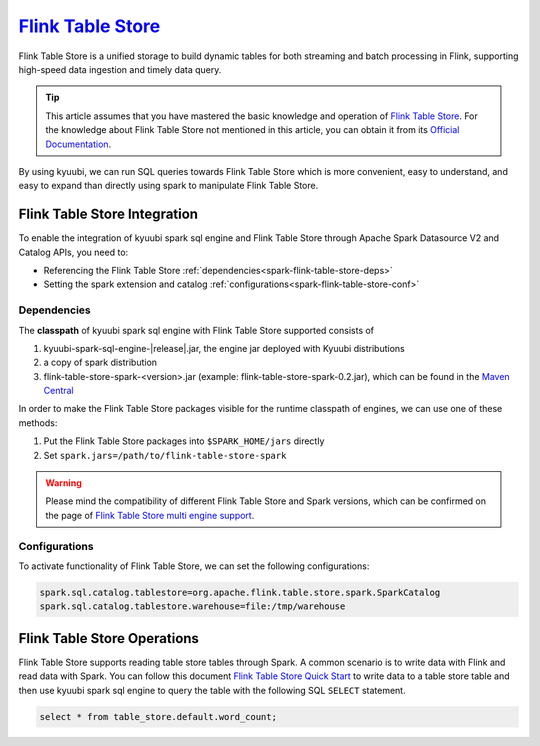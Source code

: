 .. Licensed to the Apache Software Foundation (ASF) under one or more
   contributor license agreements.  See the NOTICE file distributed with
   this work for additional information regarding copyright ownership.
   The ASF licenses this file to You under the Apache License, Version 2.0
   (the "License"); you may not use this file except in compliance with
   the License.  You may obtain a copy of the License at

..    http://www.apache.org/licenses/LICENSE-2.0

.. Unless required by applicable law or agreed to in writing, software
   distributed under the License is distributed on an "AS IS" BASIS,
   WITHOUT WARRANTIES OR CONDITIONS OF ANY KIND, either express or implied.
   See the License for the specific language governing permissions and
   limitations under the License.

`Flink Table Store`_
==========

Flink Table Store is a unified storage to build dynamic tables for both streaming and batch processing in Flink,
supporting high-speed data ingestion and timely data query.

.. tip::
   This article assumes that you have mastered the basic knowledge and operation of `Flink Table Store`_.
   For the knowledge about Flink Table Store not mentioned in this article,
   you can obtain it from its `Official Documentation`_.

By using kyuubi, we can run SQL queries towards Flink Table Store which is more
convenient, easy to understand, and easy to expand than directly using
spark to manipulate Flink Table Store.

Flink Table Store Integration
-------------------

To enable the integration of kyuubi spark sql engine and Flink Table Store through
Apache Spark Datasource V2 and Catalog APIs, you need to:

- Referencing the Flink Table Store :ref:`dependencies<spark-flink-table-store-deps>`
- Setting the spark extension and catalog :ref:`configurations<spark-flink-table-store-conf>`

.. _spark-flink-table-store-deps:

Dependencies
************

The **classpath** of kyuubi spark sql engine with Flink Table Store supported consists of

1. kyuubi-spark-sql-engine-|release|.jar, the engine jar deployed with Kyuubi distributions
2. a copy of spark distribution
3. flink-table-store-spark-<version>.jar (example: flink-table-store-spark-0.2.jar), which can be found in the `Maven Central`_

In order to make the Flink Table Store packages visible for the runtime classpath of engines, we can use one of these methods:

1. Put the Flink Table Store packages into ``$SPARK_HOME/jars`` directly
2. Set ``spark.jars=/path/to/flink-table-store-spark``

.. warning::
   Please mind the compatibility of different Flink Table Store and Spark versions, which can be confirmed on the page of `Flink Table Store multi engine support`_.

.. _spark-flink-table-store-conf:

Configurations
**************

To activate functionality of Flink Table Store, we can set the following configurations:

.. code-block:: properties

   spark.sql.catalog.tablestore=org.apache.flink.table.store.spark.SparkCatalog
   spark.sql.catalog.tablestore.warehouse=file:/tmp/warehouse

Flink Table Store Operations
------------------

Flink Table Store supports reading table store tables through Spark.
A common scenario is to write data with Flink and read data with Spark.
You can follow this document `Flink Table Store Quick Start`_  to write data to a table store table
and then use kyuubi spark sql engine to query the table with the following SQL ``SELECT`` statement.


.. code-block:: sql

   select * from table_store.default.word_count;



.. _Flink Table Store: https://flink.apache.org/
.. _Flink Table Store Quick Start: https://nightlies.apache.org/flink/flink-table-store-docs-master/docs/try-table-store/quick-start/
.. _Official Documentation: https://nightlies.apache.org/flink/flink-table-store-docs-master/
.. _Maven Central: https://mvnrepository.com/artifact/org.apache.flink
.. _Flink Table Store multi engine support: https://nightlies.apache.org/flink/flink-table-store-docs-master/docs/engines/overview/
